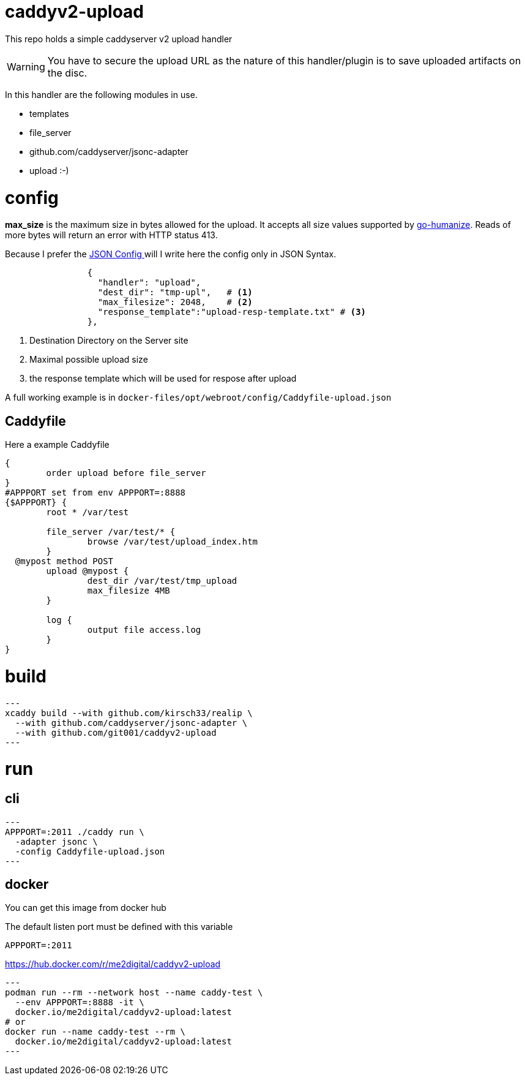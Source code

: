 # caddyv2-upload

This repo holds a simple  caddyserver v2 upload handler

WARNING: You have to secure the upload URL as the nature of
  this handler/plugin is to save uploaded artifacts on the disc.

In this handler are the following modules in use.

* templates
* file_server
* github.com/caddyserver/jsonc-adapter
* upload :-)

# config

**max_size** is the maximum size in bytes allowed for the upload.
  It accepts all size values supported by https://pkg.go.dev/github.com/dustin/go-humanize#pkg-constants[go-humanize]. Reads of 
  more bytes will return an error with HTTP status 413.

Because I prefer the https://caddyserver.com/docs/json/[JSON Config ] 
will I write here the config only in JSON Syntax.

[source,json]
----

                {
                  "handler": "upload",
                  "dest_dir": "tmp-upl",   # <1>
                  "max_filesize": 2048,    # <2>
                  "response_template":"upload-resp-template.txt" # <3>
                },
----
<1> Destination Directory on the Server site
<2> Maximal possible upload size
<3> the response template which will be used for respose after upload

A full working example is in 
`docker-files/opt/webroot/config/Caddyfile-upload.json`

## Caddyfile

Here a example Caddyfile

[source]
----
{
	order upload before file_server
}
#APPPORT set from env APPPORT=:8888
{$APPPORT} {
	root * /var/test

	file_server /var/test/* {
		browse /var/test/upload_index.htm
	}
  @mypost method POST
	upload @mypost {
		dest_dir /var/test/tmp_upload
		max_filesize 4MB
	}

	log {
		output file access.log
	}
}
----
# build

[source,shell]
---
xcaddy build --with github.com/kirsch33/realip \
  --with github.com/caddyserver/jsonc-adapter \
  --with github.com/git001/caddyv2-upload
---

# run

## cli

[source,shell]
---
APPPORT=:2011 ./caddy run \
  -adapter jsonc \
  -config Caddyfile-upload.json 
---

## docker

You can get this image from docker hub

The default listen port must be defined with this variable

`APPPORT=:2011`

https://hub.docker.com/r/me2digital/caddyv2-upload

[source,shell]
---
podman run --rm --network host --name caddy-test \
  --env APPPORT=:8888 -it \
  docker.io/me2digital/caddyv2-upload:latest
# or 
docker run --name caddy-test --rm \
  docker.io/me2digital/caddyv2-upload:latest
---